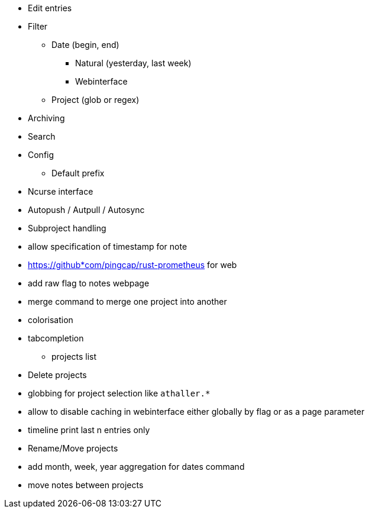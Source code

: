 * Edit entries
* Filter
** Date (begin, end)
*** Natural (yesterday, last week)
*** Webinterface
** Project (glob or regex)
* Archiving
* Search
* Config
** Default prefix
* Ncurse interface
* Autopush / Autpull / Autosync
* Subproject handling
* allow specification of timestamp for note
* https://github*com/pingcap/rust-prometheus for web 
* add raw flag to notes webpage
* merge command to merge one project into another
* colorisation
* tabcompletion
** projects list
* Delete projects
* globbing for project selection like `athaller.*`
* allow to disable caching in webinterface either globally by flag or as a page
parameter
* timeline print last n entries only
* Rename/Move projects
* add month, week, year aggregation for dates command
* move notes between projects
